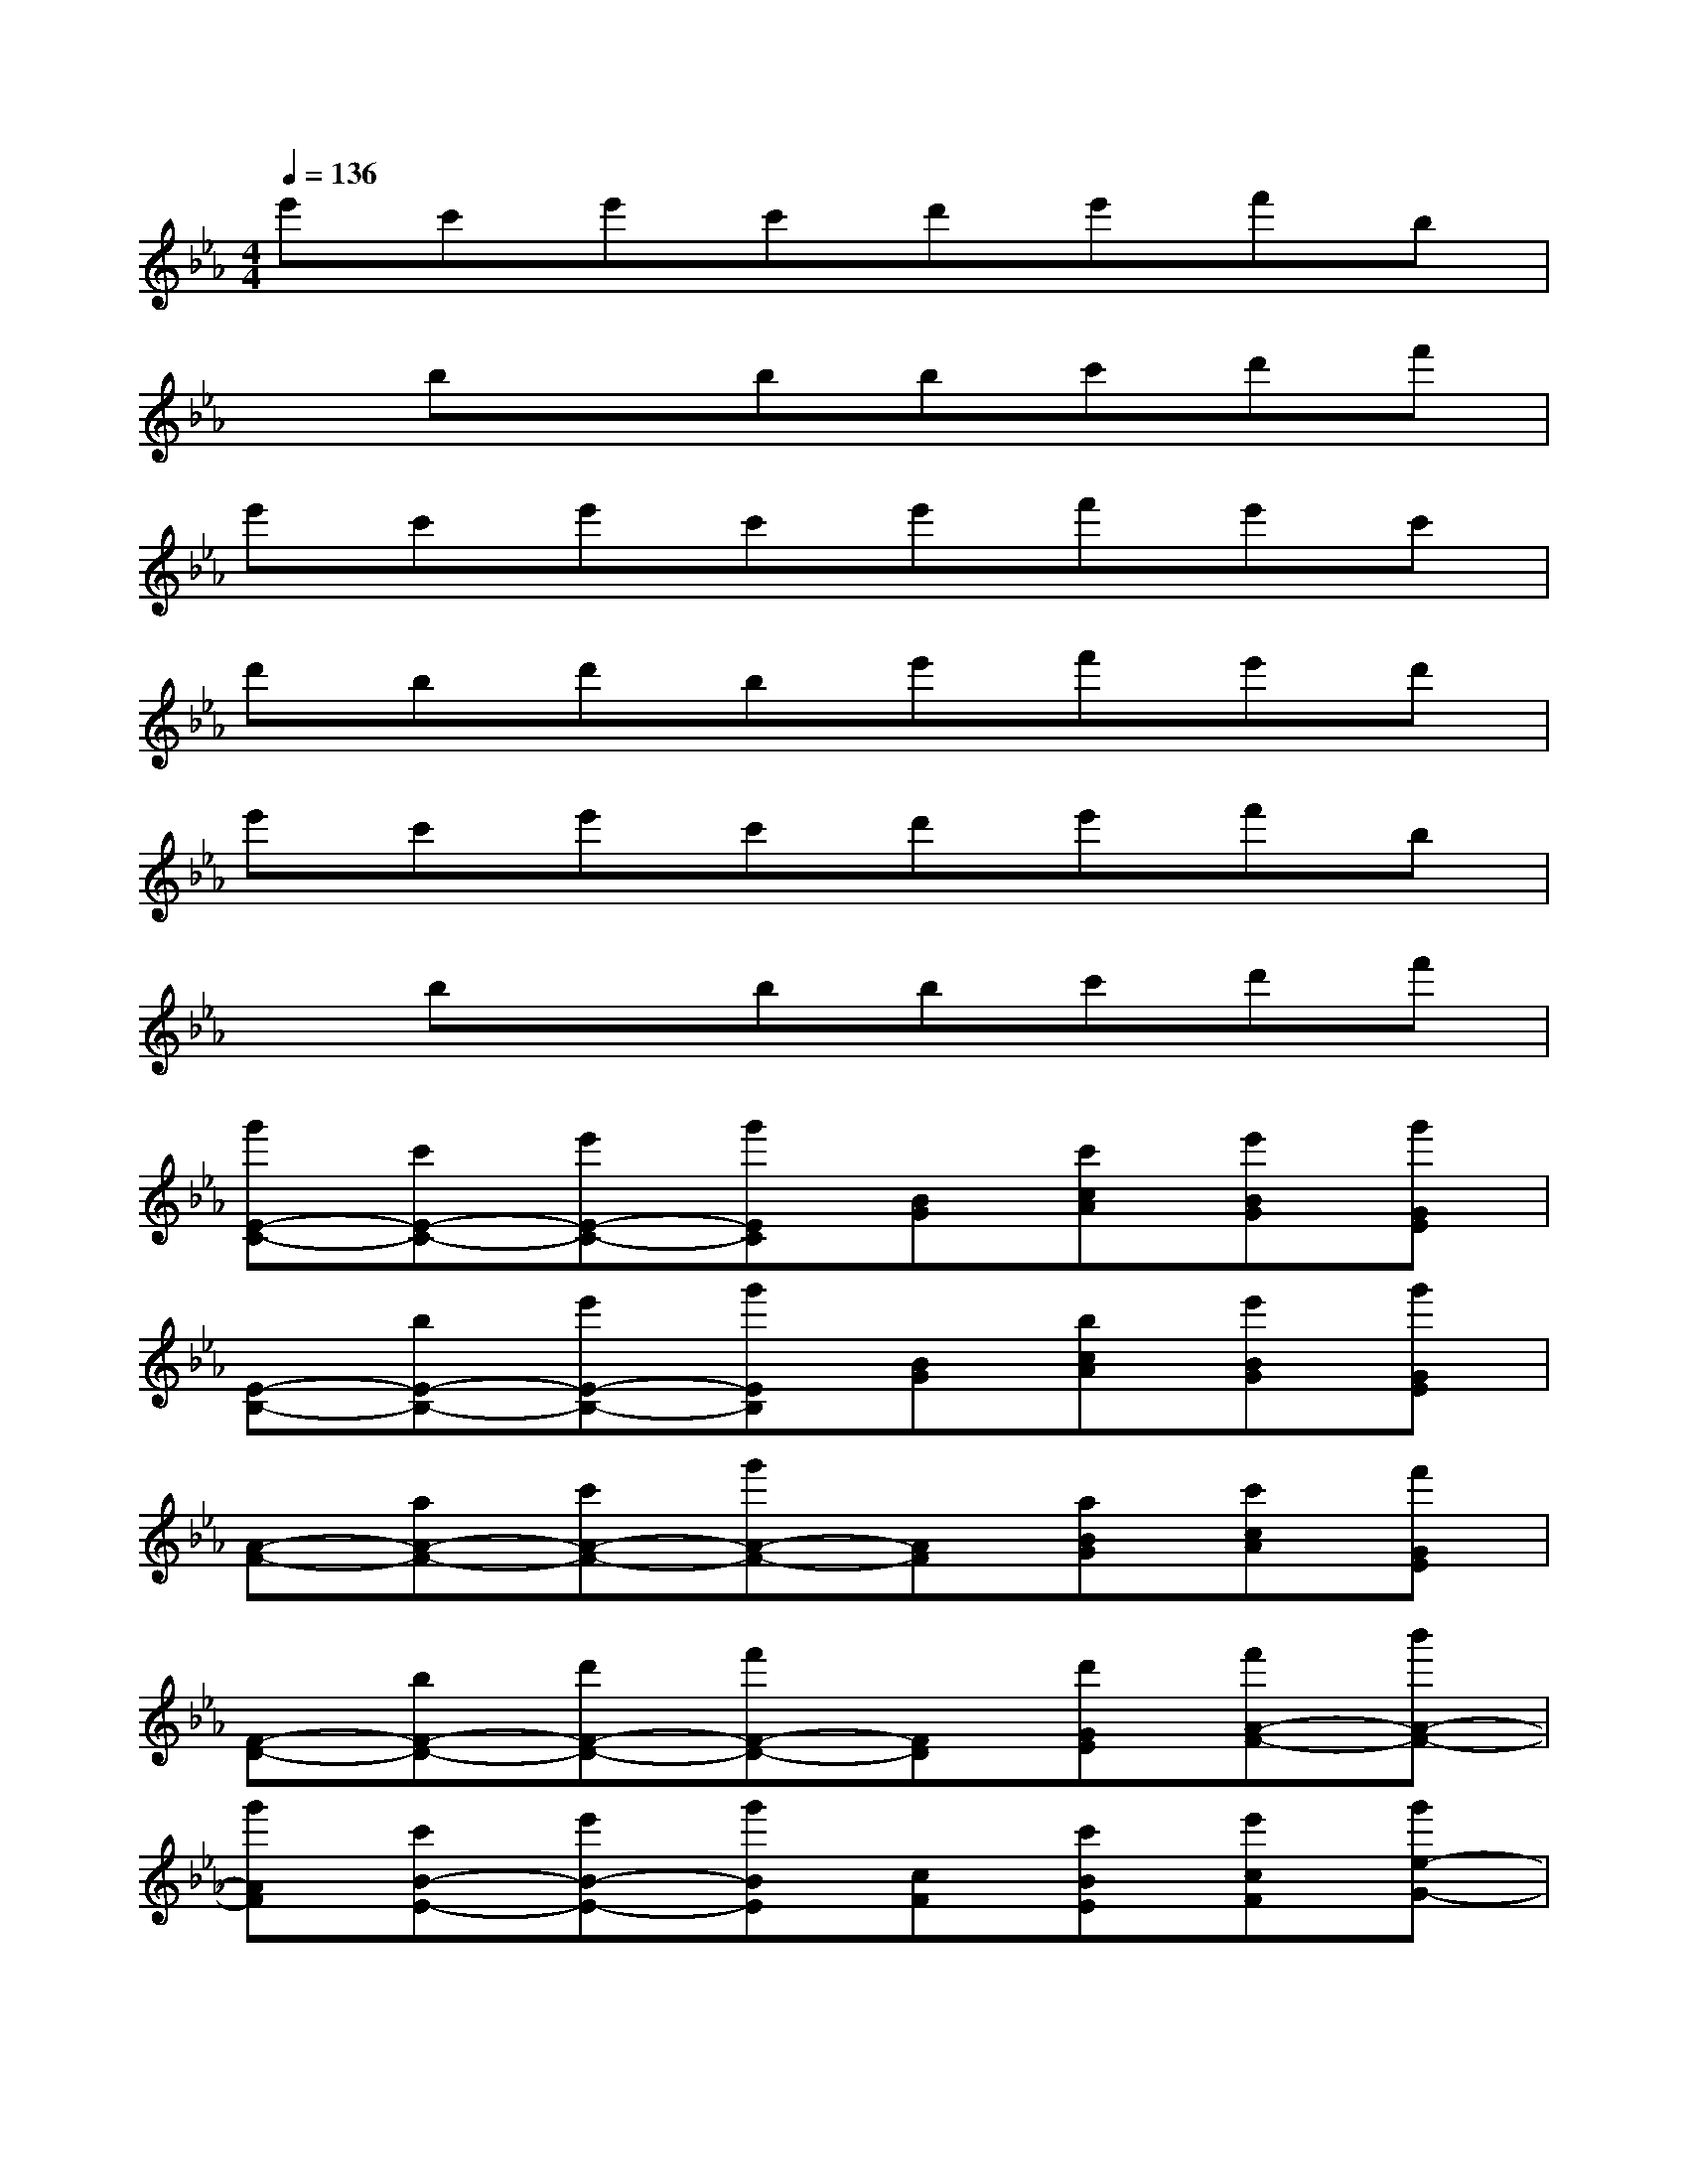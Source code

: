 X:1
T:
M:4/4
L:1/8
Q:1/4=136
K:Eb%3flats
V:1
e'c'e'c'd'e'f'b|
xbxbbc'd'f'|
e'c'e'c'e'f'e'c'|
d'bd'be'f'e'd'|
e'c'e'c'd'e'f'b|
xbxbbc'd'f'|
[g'E-C-][c'E-C-][e'E-C-][g'EC][BG][c'cA][e'BG][g'GE]|
[E-B,-][bE-B,-][e'E-B,-][g'EB,][BG][bcA][e'BG][g'GE]|
[A-F-][aA-F-][c'A-F-][g'A-F-][AF][aBG][c'cA][f'GE]|
[F-D-][bF-D-][d'F-D-][f'F-D-][FD][d'GE][f'A-F-][b'A-F-]|
[g'AF][c'B-E-][e'B-E-][g'BE][cF][c'BE][e'cF][g'e-G-]|
[eG][bBE][e'cF][g'B-E-][BE][bA,][e'C][f'F-]|
F[e'E][d'D][c'C-]C[aA,][c'C][f'F-]|
F[e'E][c'C][d'D-]D-[bD-][d'D-][f'D]|
[ac-A-A,-][c'c-A-E-A,-][e'c-B-A-E-A,-][g'c-B-A-E-A,-][a-gc-B-A-E-A,-][c'ac-B-A-E-A,-][e'gc-BA-E-A,-][g'/2-e/2-c/2A/2E/2A,/2-][g'/2e/2A,/2]|
[gB-E-E,-][bB-E-B,-E,-][e'B-F-E-B,-E,-][g'/2-B/2G/2-F/2-E/2-B,/2-E,/2-][g'/2G/2-F/2-E/2-B,/2-E,/2-][gG-F-E-B,-E,-][baG-F-E-B,-E,-][e'gG-F-E-B,-E,-][f'/2-e/2-G/2F/2-E/2B,/2E,/2-][f'/2e/2F/2E,/2]